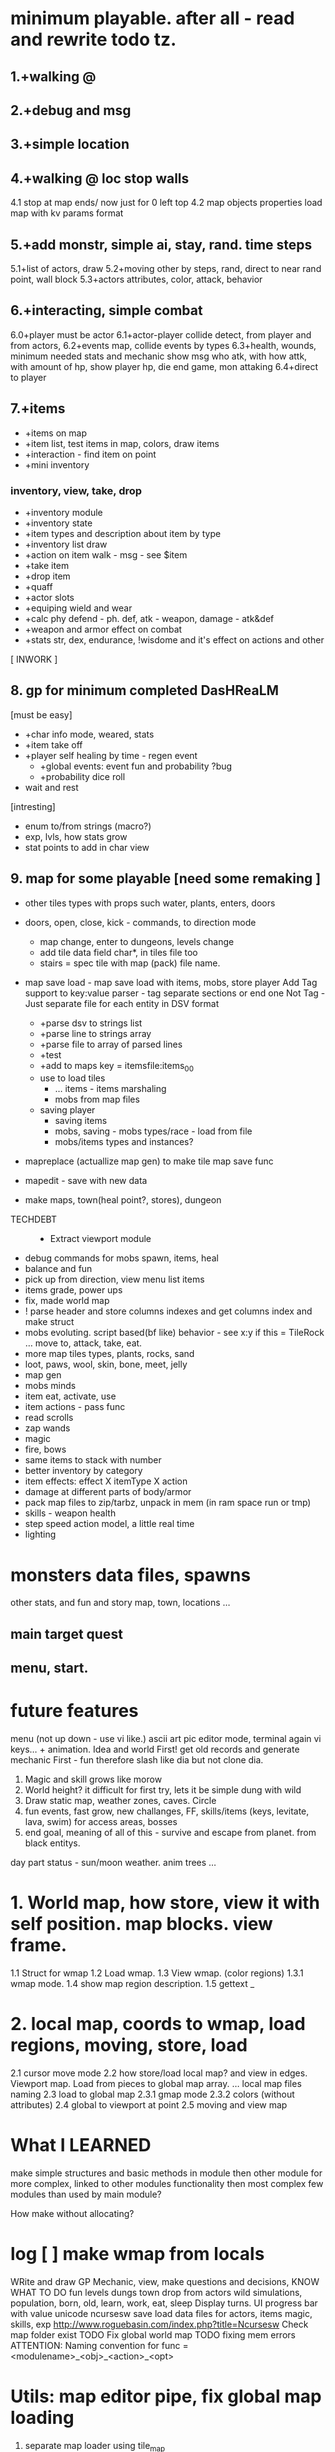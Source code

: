 * minimum playable. after all - read and rewrite todo tz.
** 1.+walking @
** 2.+debug and msg
** 3.+simple location
** 4.+walking @ loc stop walls
 4.1 stop at map ends/ now just for 0 left top
 4.2 map objects properties
     load map with kv params format

** 5.+add monstr, simple ai, stay, rand. time steps
   5.1+list of actors, draw 
   5.2+moving other by steps, rand, direct to near rand point, wall block 
   5.3+actors attributes, color, attack, behavior
** 6.+interacting, simple combat
   6.0+player must be actor
   6.1+actor-player collide detect, from player and from actors, 
   6.2+events map, collide events by types
   6.3+health, wounds, minimum needed stats and mechanic
      show msg who atk, with how attk, with amount of hp, show player hp, die
      end game, mon attaking
   6.4+direct to player

** 7.+items
- +items on map
- +item list, test items in map, colors, draw items
- +interaction - find item on point
- +mini inventory
*** inventory, view, take, drop
      - +inventory module
      - +inventory state
      - +item types and description about item by type
      - +inventory list draw
      - +action on item walk - msg - see $item
      - +take item
      - +drop item
      - +quaff 
      - +actor slots
      - +equiping wield and wear
      - +calc phy defend - ph. def, atk - weapon, damage - atk&def
      - +weapon and armor effect on combat
      - +stats str, dex, endurance, !wisdome and it's effect on actions and other

[ INWORK ]
** 8. gp for minimum completed *DasHReaLM*
      [must be easy]
      - +char info mode, weared, stats 
      - +item take off
      - +player self healing by time - regen event
            - +global events: event fun and probability ?bug
            - +probability dice roll
      - wait and rest 
      [intresting]
      - enum to/from strings (macro?)
      - exp, lvls, how stats grow
      - stat points to add in char view

** 9. map for some playable  [need some remaking ]
- other tiles types with props such water, plants, enters, doors
- doors, open, close, kick - commands, to direction mode
      - map change, enter to dungeons, levels change
      - add tile data field char*, in tiles file too
      - stairs = spec tile with map (pack) file name.

- map save load - map save load with items, mobs, store player
      Add Tag support to key:value parser - tag separate sections or end one
	Not Tag - Just separate file for each entity in DSV format
      - +parse dsv to strings list
      - +parse line to strings array
      - +parse file to array of parsed lines
      - +test
      - +add to maps key = itemsfile:items_0_0 
	- use to load tiles
      - ... items - items marshaling
      - mobs from map files
	- saving player
      - saving items
      - mobs, saving - mobs types/race - load from file
      - mobs/items types and instances?

- mapreplace (actuallize map gen) to make tile map save func
- mapedit - save with new data

- make maps, town(heal point?, stores), dungeon


- TECHDEBT :: 
      - Extract viewport module

- debug commands for mobs spawn, items, heal
- balance and fun
- pick up from direction, view menu list items
- items grade, power ups
- fix, made world map
- ! parse header and store columns indexes and get columns index and make struct
- mobs evoluting. script based(bf like) behavior - see x:y if this = TileRock
  ... move to, attack, take, eat.
- more map tiles types, plants, rocks, sand
- loot, paws, wool, skin, bone, meet, jelly
- map gen 
- mobs minds
- item eat, activate, use
- item actions - pass func
- read scrolls
- zap wands
- magic
- fire, bows
- same items to stack with number
- better inventory by category
- item effects: effect X itemType X action
- damage at different parts of body/armor
- pack map files to zip/tarbz, unpack in mem (in ram space run or tmp)
- skills - weapon health 
- step speed action model, a little real time
- lighting

* monsters data files, spawns
 other stats, and fun and story
 map, town, locations
 ...

** main target quest
** menu, start.

* future features
menu (not up down - use vi like.)
ascii art pic editor mode, terminal again vi keys... + animation.
Idea and world First! get old records and generate mechanic
First - fun therefore slash like dia
but not clone dia.
2. Magic and skill grows like morow
3. World height? it difficult for first try, lets it be simple dung with wild
4. Draw static map, weather zones, caves. Circle
5. fun events, fast grow, new challanges, FF, skills/items (keys, levitate, lava, swim) for access areas, bosses
6. end goal, meaning of all of this - survive and escape from planet. from black entitys.
day part status - sun/moon weather.
anim trees ...
* 1. World map, how store, view it with self position. map blocks. view frame.
1.1 Struct for wmap
1.2 Load wmap.
1.3 View wmap. (color regions) 
1.3.1 wmap mode.
1.4 show map region description.
1.5 gettext _
* 2.  local map, coords to wmap, load regions, moving, store, load
2.1 cursor move mode
2.2 how store/load local map? and view in edges. Viewport map. Load from pieces to global map array.
... local map files naming
2.3 load to global map
2.3.1 gmap mode
2.3.2 colors (without attributes)
2.4 global to viewport at point
2.5 moving and view map


* What I LEARNED
   make simple structures and basic methods in module
   then other module for more complex, linked to other modules functionality
   then most complex few modules than used by main module?

How make without allocating?

* log [ ] make wmap from locals
WRite and draw GP Mechanic, view, make questions and decisions, KNOW WHAT TO DO
 fun
 levels dungs town
 drop from actors
 wild simulations, population, born, old, learn, work, eat, sleep
	Display turns.
 UI progress bar with value
 unicode ncursesw
 save load
 data files for actors, items
 magic, skills, exp
http://www.roguebasin.com/index.php?title=Ncursesw
 Check map folder exist
 TODO Fix global world map
 TODO fixing mem errors
 ATTENTION: Naming convention for func = <modulename>_<obj>_<action>_<opt>
* Utils: map editor pipe, fix global map loading
 1. separate map loader using tile_map
 1.1+print loaded to stdout
 1.2 input map path-name to view
 2. make map converter from viewable format to string like in data
 2.1 load by lines from file and out to one line - script : tr -d \n 
 2.2 save converted to map file

* quests types
- reach location
- find(catch) N objects and bring it to npc/location
- escape from
- clear location from x
get quest from random encounter

- traps, and traps with reward

* plot
have a general goal, many rewards and many pitfalls.
Goal: find artifact. what? why? Ring of wisdome. World had stupid. You need cure it.
You hear that artifact deep in cave near forest. You go there and get lost.
... you find artifact and it traped in crystal, you need find magic wand of
freedome, lying in island in see over a desert.

* backlog
make dir for src
separate src .c for dirs/modules
fill gcov
